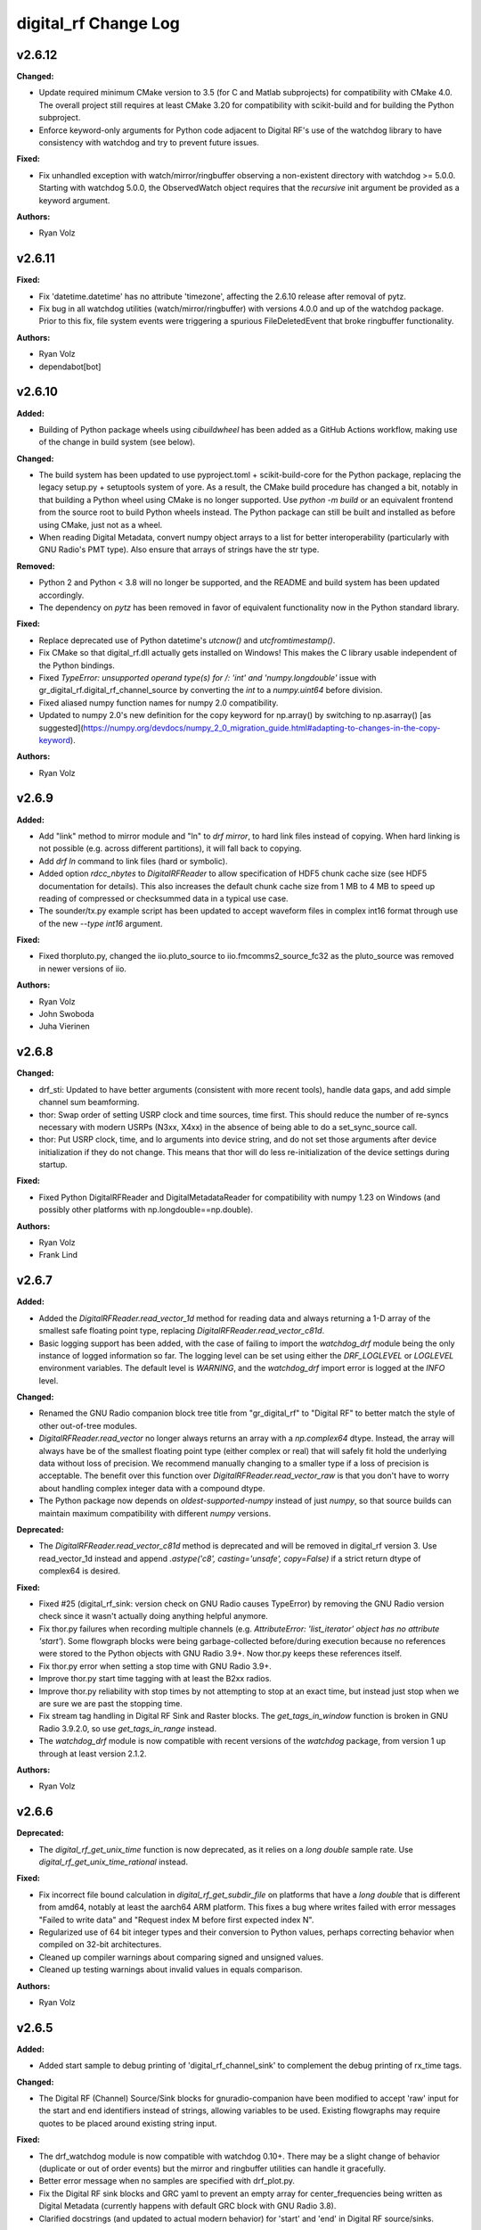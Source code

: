 =====================
digital_rf Change Log
=====================

.. current developments

v2.6.12
====================

**Changed:**

* Update required minimum CMake version to 3.5 (for C and Matlab subprojects) for compatibility with CMake 4.0. The overall project still requires at least CMake 3.20 for compatibility with scikit-build and for building the Python subproject.
* Enforce keyword-only arguments for Python code adjacent to Digital RF's use of the watchdog library to have consistency with watchdog and try to prevent future issues.

**Fixed:**

* Fix unhandled exception with watch/mirror/ringbuffer observing a non-existent directory with watchdog >= 5.0.0. Starting with watchdog 5.0.0, the ObservedWatch object requires that the `recursive` init argument be provided as a keyword argument.

**Authors:**

* Ryan Volz



v2.6.11
====================

**Fixed:**

* Fix 'datetime.datetime' has no attribute 'timezone', affecting the 2.6.10 release after removal of pytz.
* Fix bug in all watchdog utilities (watch/mirror/ringbuffer) with versions 4.0.0 and up of the watchdog package. Prior to this fix, file system events were triggering a spurious FileDeletedEvent that broke ringbuffer functionality.

**Authors:**

* Ryan Volz
* dependabot[bot]



v2.6.10
====================

**Added:**

* Building of Python package wheels using `cibuildwheel` has been added as a GitHub Actions workflow, making use of the change in build system (see below).

**Changed:**

* The build system has been updated to use pyproject.toml + scikit-build-core for the Python package, replacing the legacy setup.py + setuptools system of yore. As a result, the CMake build procedure has changed a bit, notably in that building a Python wheel using CMake is no longer supported. Use `python -m build` or an equivalent frontend from the source root to build Python wheels instead. The Python package can still be built and installed as before using CMake, just not as a wheel.
* When reading Digital Metadata, convert numpy object arrays to a list for better interoperability (particularly with GNU Radio's PMT type). Also ensure that arrays of strings have the str type.

**Removed:**

* Python 2 and Python < 3.8 will no longer be supported, and the README and build system has been updated accordingly.
* The dependency on `pytz` has been removed in favor of equivalent functionality now in the Python standard library.

**Fixed:**

* Replace deprecated use of Python datetime's `utcnow()` and `utcfromtimestamp()`.
* Fix CMake so that digital_rf.dll actually gets installed on Windows! This makes the C library usable independent of the Python bindings.
* Fixed `TypeError: unsupported operand type(s) for /: 'int' and 'numpy.longdouble'` issue with gr_digital_rf.digital_rf_channel_source by converting the `int` to a `numpy.uint64` before division.
* Fixed aliased numpy function names for numpy 2.0 compatibility.
* Updated to numpy 2.0's new definition for the copy keyword for np.array() by switching to np.asarray() [as suggested](https://numpy.org/devdocs/numpy_2_0_migration_guide.html#adapting-to-changes-in-the-copy-keyword).

**Authors:**

* Ryan Volz



v2.6.9
====================

**Added:**

* Add "link" method to mirror module and "ln" to `drf mirror`, to hard link files instead of copying. When hard linking is not possible (e.g. across different partitions), it will fall back to copying.
* Add `drf ln` command to link files (hard or symbolic).
* Added option `rdcc_nbytes` to `DigitalRFReader` to allow specification of HDF5 chunk cache size (see HDF5 documentation for details). This also increases the default chunk cache size from 1 MB to 4 MB to speed up reading of compressed or checksummed data in a typical use case.
* The sounder/tx.py example script has been updated to accept waveform files in complex int16 format through use of the new `--type int16` argument.

**Fixed:**

* Fixed thorpluto.py, changed the iio.pluto_source to iio.fmcomms2_source_fc32 as the pluto_source was removed in newer versions of iio.

**Authors:**

* Ryan Volz
* John Swoboda
* Juha Vierinen



v2.6.8
====================

**Changed:**

* drf_sti: Updated to have better arguments (consistent with more recent tools), handle data gaps, and add simple channel sum beamforming.
* thor: Swap order of setting USRP clock and time sources, time first. This should reduce the number of re-syncs necessary with modern USRPs (N3xx, X4xx) in the absence of being able to do a set_sync_source call.
* thor: Put USRP clock, time, and lo arguments into device string, and do not set those arguments after device initialization if they do not change. This means that thor will do less re-initialization of the device settings during startup.

**Fixed:**

* Fixed Python DigitalRFReader and DigitalMetadataReader for compatibility with numpy 1.23 on Windows (and possibly other platforms with np.longdouble==np.double).

**Authors:**

* Ryan Volz
* Frank Lind



v2.6.7
====================

**Added:**

* Added the `DigitalRFReader.read_vector_1d` method for reading data and always returning a 1-D array of the smallest safe floating point type, replacing `DigitalRFReader.read_vector_c81d`.
* Basic logging support has been added, with the case of failing to import the `watchdog_drf` module being the only instance of logged information so far. The logging level can be set using either the `DRF_LOGLEVEL` or `LOGLEVEL` environment variables. The default level is `WARNING`, and the `watchdog_drf` import error is logged at the `INFO` level.

**Changed:**

* Renamed the GNU Radio companion block tree title from "gr_digital_rf" to "Digital RF" to better match the style of other out-of-tree modules.
* `DigitalRFReader.read_vector` no longer always returns an array with a `np.complex64` dtype. Instead, the array will always have be of the smallest floating point type (either complex or real) that will safely fit hold the underlying data without loss of precision. We recommend manually changing to a smaller type if a loss of precision is acceptable. The benefit over this function over `DigitalRFReader.read_vector_raw` is that you don't have to worry about handling complex integer data with a compound dtype.
* The Python package now depends on `oldest-supported-numpy` instead of just `numpy`, so that source builds can maintain maximum compatibility with different `numpy` versions.

**Deprecated:**

* The `DigitalRFReader.read_vector_c81d` method is deprecated and will be removed in digital_rf version 3. Use read_vector_1d instead and append `.astype('c8', casting='unsafe', copy=False)` if a strict return dtype of complex64 is desired.

**Fixed:**

* Fixed #25 (digital_rf_sink: version check on GNU Radio causes TypeError) by removing the GNU Radio version check since it wasn't actually doing anything helpful anymore.
* Fix thor.py failures when recording multiple channels (e.g. `AttributeError: 'list_iterator' object has no attribute 'start'`). Some flowgraph blocks were being garbage-collected before/during execution because no references were stored to the Python objects with GNU Radio 3.9+. Now thor.py keeps these references itself.
* Fix thor.py error when setting a stop time with GNU Radio 3.9+.
* Improve thor.py start time tagging with at least the B2xx radios.
* Improve thor.py reliability with stop times by not attempting to stop at an exact time, but instead just stop when we are sure we are past the stopping time.
* Fix stream tag handling in Digital RF Sink and Raster blocks. The `get_tags_in_window` function is broken in GNU Radio 3.9.2.0, so use `get_tags_in_range` instead.
* The `watchdog_drf` module is now compatible with recent versions of the `watchdog` package, from version 1 up through at least version 2.1.2.

**Authors:**

* Ryan Volz



v2.6.6
====================

**Deprecated:**

* The `digital_rf_get_unix_time` function is now deprecated, as it relies on a `long double` sample rate. Use `digital_rf_get_unix_time_rational` instead.

**Fixed:**

* Fix incorrect file bound calculation in `digital_rf_get_subdir_file` on platforms that have a `long double` that is different from amd64, notably at least the aarch64 ARM platform. This fixes a bug where writes failed with error messages "Failed to write data" and "Request index M before first expected index N".
* Regularized use of 64 bit integer types and their conversion to Python values, perhaps correcting behavior when compiled on 32-bit architectures.
* Cleaned up compiler warnings about comparing signed and unsigned values.
* Cleaned up testing warnings about invalid values in equals comparison.

**Authors:**

* Ryan Volz



v2.6.5
====================

**Added:**

* Added start sample to debug printing of 'digital_rf_channel_sink' to complement the debug printing of rx_time tags.

**Changed:**

* The Digital RF (Channel) Source/Sink blocks for gnuradio-companion have been modified to accept 'raw' input for the start and end identifiers instead of strings, allowing variables to be used. Existing flowgraphs may require quotes to be placed around existing string input.

**Fixed:**

* The drf_watchdog module is now compatible with watchdog 0.10+. There may be a slight change of behavior (duplicate or out of order events) but the mirror and ringbuffer utilities can handle it gracefully.
* Better error message when no samples are specified with drf_plot.py.
* Fix the Digital RF sink blocks and GRC yaml to prevent an empty array for center_frequencies being written as Digital Metadata (currently happens with default GRC block with GNU Radio 3.8).
* Clarified docstrings (and updated to actual modern behavior) for 'start' and 'end' in Digital RF source/sinks.

**Authors:**

* Ryan Volz



v2.6.4.4
====================

**Fixed:**

* Fix to drf_plot.py to ignore negative infinity values when autoscaling.
* Fix thorpluto.py for better compatibility when both the libiio python bindings (iio.py module) and the gr-iio package (either gnuradio.iio or just iio) are installed.

**Authors:**

* Ryan Volz



v2.6.4.3
====================

**Fixed:**

* Fix matched filtering in drf_plot.py to run with Python 3 and use the correct code (not reversed). Also shift the filtered result so that ranges are the same before and after filtering.
* Fix RTI and STI plots in drf_plot.py tool for Python 3. Once again the assumption of an integer result from division rears its ugly head.



v2.6.4.2
====================

**Fixed:**

* Fix an error seen when deleting the Digital RF Reader object (such as on interpreter shutdown) caused by trying to close the cached HDF5 file handle.
* Fix another Python 3 issue with the plotting tools caused by getting a float from division when an integer is required.
* Fix automatic plot scaling in the plotting tools to handle data with NaNs.

**Authors:**

* Ryan Volz



v2.6.4.1
====================

**Fixed:**

* Fix drf_plot.py, drf_sti.py, drf_cross_sti.py, and drf_sound.py to be compatible with Python 3 by removing use of string module functions and listing dict keys objects.
* Fix the plotting tools to be compatible with Matplotlib 3 by removing use of hold functions on axes instances.
* The thorpluto.py script has been fixed to work with both the released gr-iio version (compatible with GNU Radio 3.7) and the unreleased gr-iio version that is compatible with GNU Radio 3.8.
* Fix an error with thorpluto.py when no mainboard is specified (it should have used the first available.)

**Authors:**

* Ryan Volz



v2.6.4
====================

**Added:**

* Add the "thorpluto" tool for writing data from the ADALM PLUTO using GNU Radio. This script requires gr-iio to run. Note that this script duplicates some of the functionality of the existing "thor" recorder script, and may be subsumed or arguments may change in a future consolidation.
* Option to use the CMake variable ``Python_EXECUTABLE`` to manually set the path to the Python interpreter (useful if autodetection fails or Python 2 is preferred).
* Add ``stop_on_time_tag`` parameter to the Digital RF Sink blocks, useful when time tags only happen for USRP dropped samples but the 'rx_time' tag value falsely indicates no drop.
* Add the "thorosmo" tool for writing data from osmosdr-supported receivers using GNU Radio, and add the "uhdtodrf" tool for writing data from UHD devices using the UHD Python API *without* using GNU Radio. Note that these scripts duplicate some of the functionality of the existing "thor" recorder script, and they may be subsumed or their arguments may change in a future consolidation.
* Add option to force polling for watchdog functions (ringbuffer, mirror, etc.), which is useful as a fallback when the default watchdog observer fails silently.

**Changed:**

* The ``thor.py`` script's ``stop_on_dropped`` parameter now includes the new ``stop_on_time_tag`` behavior.

**Fixed:**

* Fix an IndexError when using `stop_on_skipped` or `stop_on_time_tag` with `gr_digital_rf.digital_rf_channel_sink`. If the skip/tag happened with only one data block to be written, the IndexError would trigger upon trying to index to a second data block.




v2.6.3
====================

- Format Python code and enforce a standard style using Black.
- Include a small amount of example data to demonstrate the format and enable example scripts that don't depend on writing data first.
- Add yaml-based GRC files and fix a gr_digital_rf Python 3 bug for GNU Radio 3.8+ compatibility.
- Fix the MATLAB reader when dealing with very high sample rates.
- Fix resampling and channelizer filters in thor.py to correctly account for filter delays and keep the timing consistent.
- Clean up and fix various minor issues throughout the Python codebase.



v2.6.2
====================

This is entirely a bugfix release. Notable fixes include:

- Fix error using Digital RF Source with GNU Radio 3.7.12, which changed the type of its input and output signature objects.
- Digital RF Source now outputs zeros for missing values, to minimize impact on downstream processing.
- Make tests compatible with pytest >=4.
- The watchdog_drf module now works for non-inotify observers (i.e. non-Linux).
- Proper cleanup of tmp.rf@*.h5 files when thor and mirror/ringbuffer tools are killed.



v2.6.1
====================

This is primarily a bugfix release. Changes include:

- Add raster and vector tools to gr_digital_rf for working with periodic data.
- Disable file locking with HDF5 >= 1.10 for digital_metadata, which restores behavior so it matches that of HDF5 1.8.
- Fix error using digital_rf_sink with GNU Radio 3.7.12, which changed the type of its input and output signature objects.
- Fix the digital_rf_sink block in GRC to correctly pass an empty center frequency.



v2.6.0
====================

The main impetus for this release is a complete reorganization of the build system to enable Digital RF to run with Python 3 and on Windows. Major changes include:

- Python 3.5+ compatibility (excluding 'gr_digital_rf' since GNU Radio does not support Python 3 yet).
- Windows compatibility, including conda packages.
- Automated CI testing with revamped Python tests using 'pytest'.
- Python package available on PyPI (for 'pip' install), including binary wheels for Linux, OSX, and Windows.
- Python 'gr_digital_rf' packaged with 'digital_rf' since we no longer require GNU Radio to build (dropping Digital RF C Sink support).
- New 'thor' options:
  - Output channel settings including rational resampling, frequency shifting, and channelizing
  - Clock source (10 MHz ref) and time source (PPS) split out from sync_source
  - Clock lock check with nolock option to skip
  - LO source/export
  - Tuning arguments
  - DC offset and IQ balance
- Updated sounder example transmit script with some 'thor' features.
- Matlab reader fixes for recent data format and packaging as a Matlab Toolbox.
- Various bug fixes and improvements (see commit log for full list of changes).



v2.5.4
====================

This release incorporates many robustness improvements and fixes based on testing with the Millstone Hill radar. Major changes include:

- Ringbuffer/mirror/watchdog code are now more efficient and robust to errors.
- New 'drf cp' and 'drf mv' commands for copying and moving data.
- The watchdog and cp/mv commands now support specifying a start and end time to watch/copy/move only a particular window of time.
- Many fixes and updates to the beacon example.
- Added ability to specify input/output chunksize in the GNU Radio Digital RF Sources/Sinks in order to tweak performance for a particular application.



v2.5.3
====================

Improvements to watchdog_drf, list_drf, mirror, and ringbuffer. Can now monitor directories that don't yet exist or get deleted and ringbuffer by file count and duration.



v2.5.2
====================

Fix build on OSX for C version of gr_drf Digital RF Sink.



v2.5.1
====================

The main new feature is a GNU Radio Digital RF Sink written entirely in Python that writes receiver and recorder metadata previously handled only in the thor recording script.



v2.5
====================

First release intended for public use. The 'metadata.h5' files that previously indicated a Digital RF/Metadata channel directory and that stored properties inherent to the channel have been renamed to 'drf_properties.h5' and 'dmd_properties.h5', respectively, to avoid confusion with accompanying Digital Metadata.



v2.4
====================

First release with a revamped CMake build system and including the gr_drf GNU Radio module and many examples.



v2.0 - Dec 30, 2015
====================

Major update to Digital RF, in that file and subdirectory names were made predictable. To do this, each file and subdirectory now contains a set range of samples, and files and subdirectories will no longer have set number of samples when data is gappy. This greatly simplified the read api, since globs were no longer needed to find the data files that need to be opened; instead all needed file names can be derived.



v1.1.1 - Aug 4, 2014
====================

The python read methods have changed. The method read_vector now returns all data in format numpy.complex8, no matter how the data was stored in the underlying Hdf5 file. A new method, read_vector_raw duplicates the old read_vector method, returning data in the format stored in the Hdf5 raw files. The method read_vector_c81d that returns data as a single subchannel in numpy.complex8 format still exists, but issues a UserWarning recommending use of the other methods.



v1.1 - July 7, 2014
====================

The directory naming convention has changed from HH:MM:SS since certain file systems disallowed colons in directory names.  This affected both the read and write API's.



v1.0 - May 29, 2014
====================

The first major release of the C and Python API's supporting the Digital RF HDF5 raw data format.
